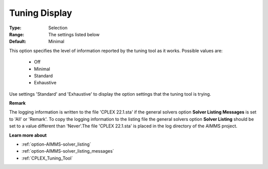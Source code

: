 .. _option-CPLEX-tuning_display:


Tuning Display
==============



:Type:	Selection	
:Range:	The settings listed below	
:Default:	Minimal	



This option specifies the level of information reported by the tuning tool as it works. Possible values are:



    *	Off
    *	Minimal
    *	Standard
    *	Exhaustive




Use settings 'Standard' and 'Exhaustive' to display the option settings that the tuning tool is trying.





**Remark** 


The logging information is written to the file 'CPLEX 22.1.sta' if the general solvers option **Solver Listing Messages**  is set to 'All' or 'Remark'. To copy the logging information to the listing file the general solvers option **Solver Listing**  should be set to a value different than 'Never'.The file 'CPLEX 22.1.sta' is placed in the log directory of the AIMMS project.





**Learn more about** 

*	:ref:`option-AIMMS-solver_listing`  
*	:ref:`option-AIMMS-solver_listing_messages`  
*	:ref:`CPLEX_Tuning_Tool` 
